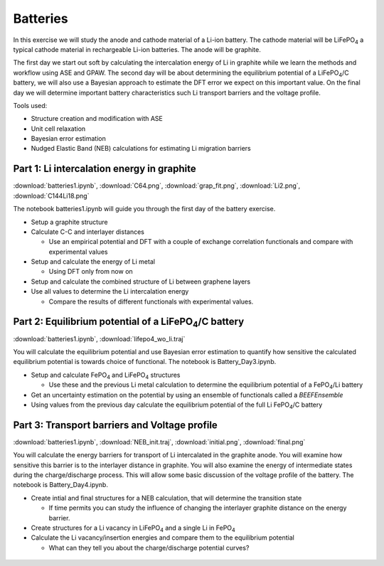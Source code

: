 ===========
 Batteries
===========

In this exercise we will study the anode and cathode material of a Li-ion
battery. The cathode material will be |LiFePO4| a typical cathode material in
rechargeable Li-ion batteries. The anode will be graphite.

The first day we start out soft by calculating the intercalation energy of Li
in graphite while we learn the methods and workflow using ASE and GPAW. The
second day will be about determining the equilibrium potential of a
|LiFePO4|/C battery, we will also use a Bayesian approach to estimate the DFT
error we expect on this important value. On the final day we will determine
important battery characteristics such Li transport barriers and the voltage
profile.

Tools used:

* Structure creation and modification with ASE

* Unit cell relaxation

* Bayesian error estimation

* Nudged Elastic Band (NEB) calculations for estimating Li migration barriers


Part 1: Li intercalation energy in graphite
===========================================

:download:`batteries1.ipynb`, :download:`C64.png`, :download:`grap_fit.png`,
:download:`Li2.png`, :download:`C144Li18.png`

The notebook batteries1.ipynb will guide you through the first day of the
battery exercise.

* Setup a graphite structure

* Calculate C-C and interlayer distances

  - Use an empirical potential and DFT with a couple of exchange correlation
    functionals and compare with experimental values

* Setup and calculate the energy of Li metal

  - Using DFT only from now on

* Setup and calculate the combined structure of Li between graphene layers

* Use all values to determine the Li intercalation energy

  - Compare the results of different functionals with experimental values.


Part 2: Equilibrium potential of a |LiFePO4|/C battery
======================================================

:download:`batteries1.ipynb`, :download:`lifepo4_wo_li.traj`

You will calculate the equilibrium potential and use Bayesian error estimation
to quantify how sensitive the calculated equilibrium potential is towards
choice of functional. The notebook is Battery_Day3.ipynb.

* Setup and calculate |FePO4| and |LiFePO4| structures

  - Use these and the previous Li metal calculation to determine the
    equilibrium potential of a |FePO4|/Li battery

* Get an uncertainty estimation on the potential by using an ensemble of
  functionals called a `BEEFEnsemble`

* Using values from the previous day calculate the equilibrium potential of
  the full Li |FePO4|/C battery


Part 3: Transport barriers and Voltage profile
==============================================

:download:`batteries1.ipynb`, :download:`NEB_init.traj`,
:download:`initial.png`, :download:`final.png`

You will calculate the energy barriers for transport of Li intercalated in the
graphite anode. You will examine how sensitive this barrier is to the
interlayer distance in graphite. You will also examine the energy of
intermediate states during the charge/discharge process. This will allow some
basic discussion of the voltage profile of the battery. The notebook is
Battery_Day4.ipynb.

* Create intial and final structures for a NEB calculation, that will
  determine the transition state

  - If time permits you can study the influence of changing the interlayer
    graphite distance on the energy barrier.

* Create structures for a Li vacancy in |LiFePO4| and a single Li in |FePO4|

* Calculate the Li vacancy/insertion energies and compare them to the
  equilibrium potential

  - What can they tell you about the charge/discharge potential curves?


 .. |FePO4| replace:: FePO\ :sub:`4`

 .. |LiFePO4| replace:: LiFePO\ :sub:`4`
